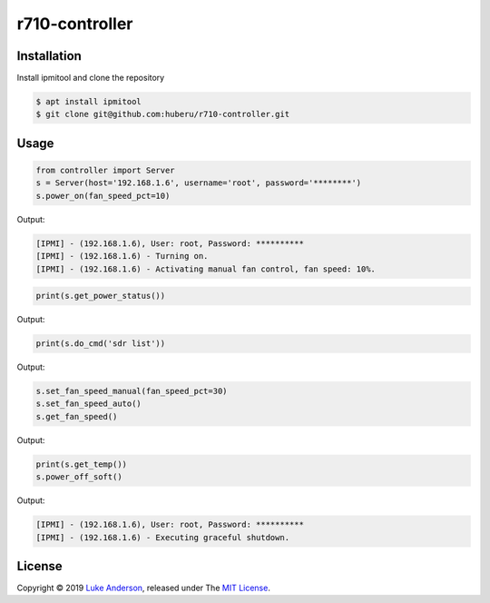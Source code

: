 r710-controller
========================

Installation
------------
Install ipmitool and clone the repository

.. code-block:: bash

    $ apt install ipmitool
    $ git clone git@github.com:huberu/r710-controller.git

Usage
-----


.. code:: python

    from controller import Server
    s = Server(host='192.168.1.6', username='root', password='********')
    s.power_on(fan_speed_pct=10)

Output:

.. code:: bash

    [IPMI] - (192.168.1.6), User: root, Password: **********
    [IPMI] - (192.168.1.6) - Turning on.
    [IPMI] - (192.168.1.6) - Activating manual fan control, fan speed: 10%.
    
.. code:: python
 
    print(s.get_power_status())

Output:

.. code:: bash


.. code:: python
 
    print(s.do_cmd('sdr list'))

Output:

.. code:: bash


.. code:: python
 
    s.set_fan_speed_manual(fan_speed_pct=30)
    s.set_fan_speed_auto()
    s.get_fan_speed()

Output:

.. code:: bash

    

.. code:: python

    print(s.get_temp())
    s.power_off_soft()

Output:

.. code:: bash

    [IPMI] - (192.168.1.6), User: root, Password: **********
    [IPMI] - (192.168.1.6) - Executing graceful shutdown.




License
-------
Copyright © 2019 `Luke Anderson`_, released under The `MIT License`_.

.. _Luke Anderson: luke@lukeanderson.co.uk
.. _MIT License: http://mit-license.org
